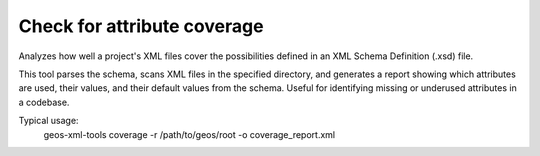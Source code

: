 Check for attribute coverage
----------------------------

Analyzes how well a project's XML files cover the possibilities defined in an XML Schema Definition (.xsd) file.

This tool parses the schema, scans XML files in the specified directory, and generates a report showing which attributes are used, their values, and their default values from the schema.
Useful for identifying missing or underused attributes in a codebase.

Typical usage:
    geos-xml-tools coverage -r /path/to/geos/root -o coverage_report.xml

.. argparse::
   :module: geos.xml_tools.command_line_parsers
   :func: build_attribute_coverage_input_parser
   :prog: check_xml_attribute_coverage 